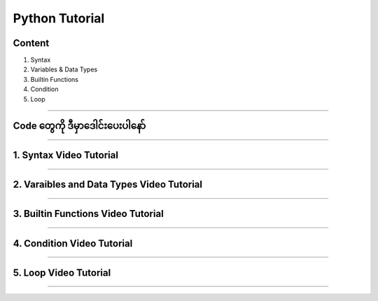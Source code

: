 Python Tutorial
===============

Content
-------
1. Syntax
2. Variables & Data Types
3. Builtin Functions
4. Condition
5. Loop

-------------

**Code တွေကို ဒီမှာဒေါင်းပေးပါနော်**
----------------------------
.. raw:: html
	
	<a href="https://github.com/zwelinux/Python_Tutorial" class="btn btn-neutral">Download Code</a>

-------------

1. Syntax Video Tutorial
-------------------------
.. raw:: html

   <iframe width="100%" height="315" src="https://www.youtube.com/embed/J_flAS2x6zg" title="YouTube video player" frameborder="0" allow="accelerometer; autoplay; clipboard-write; encrypted-media; gyroscope; picture-in-picture" allowfullscreen></iframe>

-------------

2. Varaibles and Data Types Video Tutorial
------------------------------------------
.. raw:: html

   <iframe width="100%" height="315" src="https://www.youtube.com/embed/HpM3oo_uxp0" title="YouTube video player" frameborder="0" allow="accelerometer; autoplay; clipboard-write; encrypted-media; gyroscope; picture-in-picture" allowfullscreen></iframe>

-------------

3. Builtin Functions Video Tutorial
------------------------------------------
.. raw:: html

   <iframe width="100%" height="315" src="https://www.youtube.com/embed/WCG_GGLdTOU" title="YouTube video player" frameborder="0" allow="accelerometer; autoplay; clipboard-write; encrypted-media; gyroscope; picture-in-picture" allowfullscreen></iframe>

-------------

4. Condition Video Tutorial
------------------------------------------
.. raw:: html

   <iframe width="100%" height="315" src="https://www.youtube.com/embed/wI_dv1ieaAY" title="YouTube video player" frameborder="0" allow="accelerometer; autoplay; clipboard-write; encrypted-media; gyroscope; picture-in-picture" allowfullscreen></iframe>

-------------

5. Loop Video Tutorial
------------------------------------------
.. raw:: html

   <iframe width="100%" height="315" src="https://www.youtube.com/embed/lfV5wa7Yitw" title="YouTube video player" frameborder="0" allow="accelerometer; autoplay; clipboard-write; encrypted-media; gyroscope; picture-in-picture" allowfullscreen></iframe>

-------------